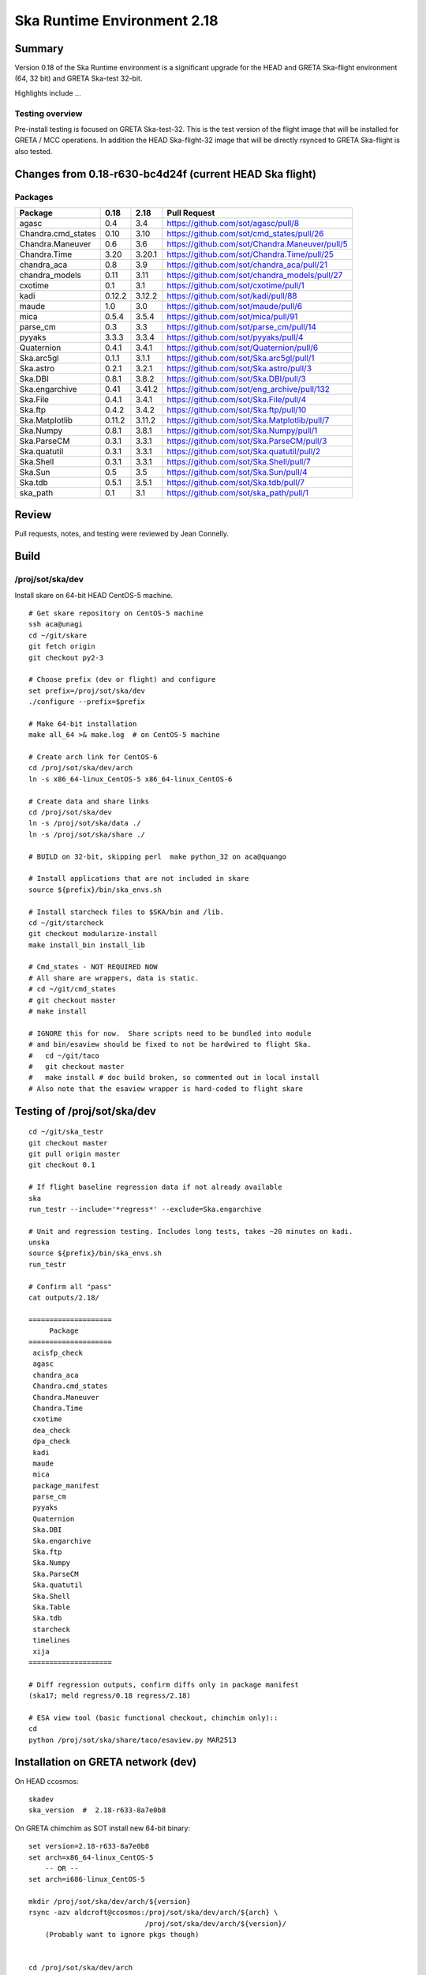 Ska Runtime Environment 2.18
===========================================

.. Build and install this document with:
   rst2html.py --stylesheet=/proj/sot/ska/www/ASPECT/aspect.css \
        --embed-stylesheet NOTES.test-0.18.rst NOTES.test-0.18.html
   cp NOTES.test-0.18.html /proj/sot/ska/www/ASPECT/skare-0.18.html

Summary
---------

Version 0.18 of the Ska Runtime environment is a significant upgrade for the HEAD and GRETA
Ska-flight environment (64, 32 bit) and GRETA Ska-test 32-bit.

Highlights include ...


Testing overview
^^^^^^^^^^^^^^^^^

Pre-install testing is focused on GRETA Ska-test-32.  This is the test version of the
flight image that will be installed for GRETA / MCC operations.  In addition the
HEAD Ska-flight-32 image that will be directly rsynced to GRETA Ska-flight is also
tested.

Changes from 0.18-r630-bc4d24f (current HEAD Ska flight)
--------------------------------------------------------

Packages
^^^^^^^^^^^

===================  =======  =======  ===============================================
Package               0.18     2.18      Pull Request
===================  =======  =======  ===============================================
agasc                 0.4      3.4     https://github.com/sot/agasc/pull/8
Chandra.cmd_states    0.10     3.10    https://github.com/sot/cmd_states/pull/26
Chandra.Maneuver      0.6      3.6     https://github.com/sot/Chandra.Maneuver/pull/5
Chandra.Time          3.20     3.20.1  https://github.com/sot/Chandra.Time/pull/25
chandra_aca           0.8      3.9     https://github.com/sot/chandra_aca/pull/21
chandra_models        0.11     3.11    https://github.com/sot/chandra_models/pull/27
cxotime               0.1      3.1     https://github.com/sot/cxotime/pull/1
kadi                  0.12.2   3.12.2  https://github.com/sot/kadi/pull/88
maude                 1.0      3.0     https://github.com/sot/maude/pull/6
mica                  0.5.4    3.5.4   https://github.com/sot/mica/pull/91
parse_cm              0.3      3.3     https://github.com/sot/parse_cm/pull/14
pyyaks                3.3.3    3.3.4   https://github.com/sot/pyyaks/pull/4
Quaternion            0.4.1    3.4.1   https://github.com/sot/Quaternion/pull/6
Ska.arc5gl            0.1.1    3.1.1   https://github.com/sot/Ska.arc5gl/pull/1
Ska.astro             0.2.1    3.2.1   https://github.com/sot/Ska.astro/pull/3
Ska.DBI               0.8.1    3.8.2   https://github.com/sot/Ska.DBI/pull/3
Ska.engarchive        0.41     3.41.2  https://github.com/sot/eng_archive/pull/132
Ska.File              0.4.1    3.4.1   https://github.com/sot/Ska.File/pull/4
Ska.ftp               0.4.2    3.4.2   https://github.com/sot/Ska.ftp/pull/10
Ska.Matplotlib        0.11.2   3.11.2  https://github.com/sot/Ska.Matplotlib/pull/7
Ska.Numpy             0.8.1    3.8.1   https://github.com/sot/Ska.Numpy/pull/1
Ska.ParseCM           0.3.1    3.3.1   https://github.com/sot/Ska.ParseCM/pull/3
Ska.quatutil          0.3.1    3.3.1   https://github.com/sot/Ska.quatutil/pull/2
Ska.Shell             0.3.1    3.3.1   https://github.com/sot/Ska.Shell/pull/7
Ska.Sun               0.5      3.5     https://github.com/sot/Ska.Sun/pull/4
Ska.tdb               0.5.1    3.5.1   https://github.com/sot/Ska.tdb/pull/7
ska_path              0.1      3.1     https://github.com/sot/ska_path/pull/1
===================  =======  =======  ===============================================

Review
------

Pull requests, notes, and testing were reviewed by Jean Connelly.

Build
-------

/proj/sot/ska/dev
^^^^^^^^^^^^^^^^^^

Install skare on 64-bit HEAD CentOS-5 machine.
::

  # Get skare repository on CentOS-5 machine
  ssh aca@unagi
  cd ~/git/skare
  git fetch origin
  git checkout py2-3

  # Choose prefix (dev or flight) and configure
  set prefix=/proj/sot/ska/dev
  ./configure --prefix=$prefix

  # Make 64-bit installation
  make all_64 >& make.log  # on CentOS-5 machine

  # Create arch link for CentOS-6
  cd /proj/sot/ska/dev/arch
  ln -s x86_64-linux_CentOS-5 x86_64-linux_CentOS-6

  # Create data and share links
  cd /proj/sot/ska/dev
  ln -s /proj/sot/ska/data ./
  ln -s /proj/sot/ska/share ./

  # BUILD on 32-bit, skipping perl  make python_32 on aca@quango

  # Install applications that are not included in skare
  source ${prefix}/bin/ska_envs.sh

  # Install starcheck files to $SKA/bin and /lib.
  cd ~/git/starcheck
  git checkout modularize-install
  make install_bin install_lib

  # Cmd_states - NOT REQUIRED NOW
  # All share are wrappers, data is static.
  # cd ~/git/cmd_states
  # git checkout master
  # make install

  # IGNORE this for now.  Share scripts need to be bundled into module
  # and bin/esaview should be fixed to not be hardwired to flight Ska.
  #   cd ~/git/taco
  #   git checkout master
  #   make install # doc build broken, so commented out in local install
  # Also note that the esaview wrapper is hard-coded to flight skare

Testing of /proj/sot/ska/dev
----------------------------
::

  cd ~/git/ska_testr
  git checkout master
  git pull origin master
  git checkout 0.1

  # If flight baseline regression data if not already available
  ska
  run_testr --include='*regress*' --exclude=Ska.engarchive

  # Unit and regression testing. Includes long tests, takes ~20 minutes on kadi.
  unska
  source ${prefix}/bin/ska_envs.sh
  run_testr

  # Confirm all "pass"
  cat outputs/2.18/

  ====================
       Package
  ====================
   acisfp_check
   agasc
   chandra_aca
   Chandra.cmd_states
   Chandra.Maneuver
   Chandra.Time
   cxotime
   dea_check
   dpa_check
   kadi
   maude
   mica
   package_manifest
   parse_cm
   pyyaks
   Quaternion
   Ska.DBI
   Ska.engarchive
   Ska.ftp
   Ska.Numpy
   Ska.ParseCM
   Ska.quatutil
   Ska.Shell
   Ska.Table
   Ska.tdb
   starcheck
   timelines
   xija
  ====================

  # Diff regression outputs, confirm diffs only in package manifest
  (ska17; meld regress/0.18 regress/2.18)

  # ESA view tool (basic functional checkout, chimchim only)::
  cd
  python /proj/sot/ska/share/taco/esaview.py MAR2513


Installation on GRETA network (dev)
-------------------------------------

On HEAD ccosmos::

  skadev
  ska_version  #  2.18-r633-8a7e0b8

On GRETA chimchim as SOT install new 64-bit binary::

  set version=2.18-r633-8a7e0b8
  set arch=x86_64-linux_CentOS-5
      -- OR --
  set arch=i686-linux_CentOS-5

  mkdir /proj/sot/ska/dev/arch/${version}
  rsync -azv aldcroft@ccosmos:/proj/sot/ska/dev/arch/${arch} \
                              /proj/sot/ska/dev/arch/${version}/
      (Probably want to ignore pkgs though)


  cd /proj/sot/ska/dev/arch
  ls -l  # make sure everything looks good
  ls -l ${version}
  rm ${arch}
  ln -s ${version}/${arch} ./

Testing on GRETA 64-bit::

  # Make sure all repos with ``*git*`` tests are up to date.

  cd ~/git/ska_testr
  git pull origin master
  git checkout fddff8d

  # long tests are all related to data product creation
  # which does not happen on GRETA.  They also tend to require
  # resources or interfaces that are not available on GRETA.
  run_testr --exclude='*long*' --packages-repo=/home/SOT/git

All tests from above pass except following, which are all
acceptable / expected:

==================   =============================================
  Package              Failure
==================   =============================================
Chandra.cmd_states     3 pass, 1 xfail: No sybase
           Ska.DBI     23 pass, 22 xfail: No sybase
       Ska.ParseCM     0 pass, 4 xfail: No MP archive data
         Ska.Shell     18 pass, 1 xfail: No CIAO
      acisfp_check     No sybase
         dea_check     No sybase
         dpa_check     No sybase
              mica     3 pass, 8 xfail: No /data/aca
         timelines     0 pass, 1 xfail: No sybase
==================   =============================================


Installation on GRETA network (flight)
--------------------------------------

Ensure that the HEAD flight distribution has been installed and tested.

On or before live-install day as SOT user::

  # copy virtual-box built "candidate" directory into a temp directory on chimchim disk
  cd /proj/sot/ska/tmp
  rsync -av jeanconn@ccosmos:/proj/sot/ska/ska_0.18_candidate .
  # this has previously been done in /proj/sot/ska/dist and that would be fine as well


On chimchim as FOT CM (chimchim required for local disk access for copy)::

  set version=0.18-r460-06aafd2
  cd /proj/sot/ska/arch
  mkdir skare-${version}

  rsync -av /proj/sot/ska/tmp/ska_0.18_candidate/arch skare-${version}
  # change these from 'pegasus' group
  chgrp -R fotcm skare-${version}
  chmod g+w -R skare-${version}

  # do the actual linking
  rm i686-linux_CentOS-5
  rm x86_64-linux_CentOS-5
  ln -s skare-${version}/i686-linux_CentOS-5 ./
  ln -s skare-${version}/x86_64-linux_CentOS-5 ./


On GRETA chimchim as SOT

Complete non-arch install::

  cd /proj/sot/ska/lib
  mv perl perl_pre_0.18
  cd /proj/sot/ska/tmp/ska_0.18_candidate
  rsync -av lib/perl /proj/sot/ska/lib/
  rsync -av --dry-run bin/ /proj/sot/ska/bin/
  rsync -av bin/ /proj/sot/ska/bin/

  # Remove data directories that would be no-ops
  rm -r data/cmd_states
  rm -r data/eng_archive
  rm dir data/pyger

  # Remove kadi data directory as we don't want to update task schedule now
  rm -r data/kadi/

  # Double check remaining data to sync

   SOT@chimchim% tree data
   data
   |-- starcheck
   |   |-- A.tlr
   |   |-- ACABadPixels
   |   |-- B.tlr
   |   |-- aca_spec.json
   |   |-- agasc.bad
   |   |-- bad_acq_stars.rdb
   |   |-- bad_gui_stars.rdb
   |   |-- characteristics.yaml
   |   |-- down.gif
   |   |-- fid_CHARACTERISTICS
   |   |-- fid_CHARACTERIS_FEB07
   |   |-- fid_CHARACTERIS_JAN07
   |   |-- fid_CHARACTERIS_JUL01
   |   |-- overlib.js
   |   |-- tlr.cfg
   |   `-- up.gif
   `-- taco
       |-- task_schedule.cfg
       `-- task_schedule_occ.cfg

  # Sync data
  rsync -av data/ /proj/sot/ska/data/

  # Skip no-op include files
  rm -r include

  # Syncing share, but while this updated files
  # it is also basically a no-op as the running cron task
  # versions of the tasks are being called from /proj/sot/ska/test/share
  rsync -av share/ /proj/sot/ska/share/


==> OK: TLA/JC 2015-Jun-29

Smoke test on chimchim::

  source /proj/sot/ska/bin/ska_envs.csh
  ipython --pylab
  >>> import Ska.engarchive.fetch as fetch
  >>> fetch.__version__
  >>> dat = fetch.Msid('tephin', '2012:001', stat='5min')
  >>> dat.plot()

  >>> from kadi import events
  >>> print events.safe_suns.all()

  >>> import xija
  >>> xija.__version__

==> OK: TLA/JC 2015-Jun-29

Smoke test on snowman::

  source /proj/sot/ska/bin/ska_envs.csh
  ipython --pylab
  >>> import Ska.engarchive.fetch as fetch
  >>> fetch.__version__
  >>> dat = fetch.Msid('tephin', '2012:001', stat='5min')
  >>> dat.plot()

  >>> from kadi import events
  >>> print events.safe_suns.all()

  >>> import xija
  >>> xija.__version__

==> OK: TLA/JC 2015-Jun-29



Test on GRETA network (flight)
--------------------------------------

Test xija as SOT (32 and 64 bit)::

  ska
  cd
  ipython
  import xija
  xija.test()

==> OK: TLA/JC 64 bit, 32 bit  2015-Jun-29

Test eng_archive (32 and 64 bit)::

  ska
  ipython
  import Ska.engarchive
  Ska.engarchive.test()


==> OK: TLA/JC 64 bit, 32 bit but with usual fail on DP_SUN_XZ_ANGLE daily 2015-Jun-29

Test kadi (32 and 64 bit)
::

  cd ~/git/kadi
  git checkout 0.12.2
  py.test kadi

==> OK: TLA/JC 64 bit, 32 bit  2015-Jun-29

ESA view tool (basic functional checkout)::

  # On chimchim only
  ska
  cd
  python /proj/sot/ska/share/taco/esaview.py MAR2513

==> OK: TLA/JC 64 bit 2015-Jun-29

Test starcheck (64 bit)::

  # On chimchim only
  ska
  cd /tmp
  starcheck -dir /home/SOT/tmp/JAN3111C -out test
